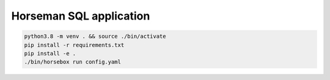 Horseman SQL application
========================

.. code-block:: console

  python3.8 -m venv . && source ./bin/activate
  pip install -r requirements.txt
  pip install -e .
  ./bin/horsebox run config.yaml
